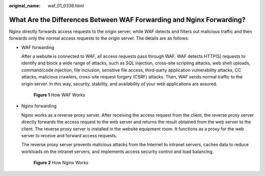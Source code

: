 :original_name: waf_01_0338.html

.. _waf_01_0338:

What Are the Differences Between WAF Forwarding and Nginx Forwarding?
=====================================================================

Nginx directly forwards access requests to the origin server, while WAF detects and filters out malicious traffic and then forwards only the normal access requests to the origin server. The details are as follows:

-  WAF forwarding

   After a website is connected to WAF, all access requests pass through WAF. WAF detects HTTP(S) requests to identify and block a wide range of attacks, such as SQL injection, cross-site scripting attacks, web shell uploads, command/code injection, file inclusion, sensitive file access, third-party application vulnerability attacks, CC attacks, malicious crawlers, cross-site request forgery (CSRF) attacks. Then, WAF sends normal traffic to the origin server. In this way, security, stability, and availability of your web applications are assured.


   .. figure:: /_static/images/en-us_image_0000001197423825.png
      :alt: **Figure 1** How WAF Works

      **Figure 1** How WAF Works

-  Nginx forwarding

   Nginx works as a reverse proxy server. After receiving the access request from the client, the reverse proxy server directly forwards the access request to the web server and returns the result obtained from the web server to the client. The reverse proxy server is installed in the website equipment room. It functions as a proxy for the web server to receive and forward access requests.

   The reverse proxy server prevents malicious attacks from the Internet to intranet servers, caches data to reduce workloads on the intranet servers, and implements access security control and load balancing.


   .. figure:: /_static/images/en-us_image_0000001163672451.png
      :alt: **Figure 2** How Nginx Works

      **Figure 2** How Nginx Works
